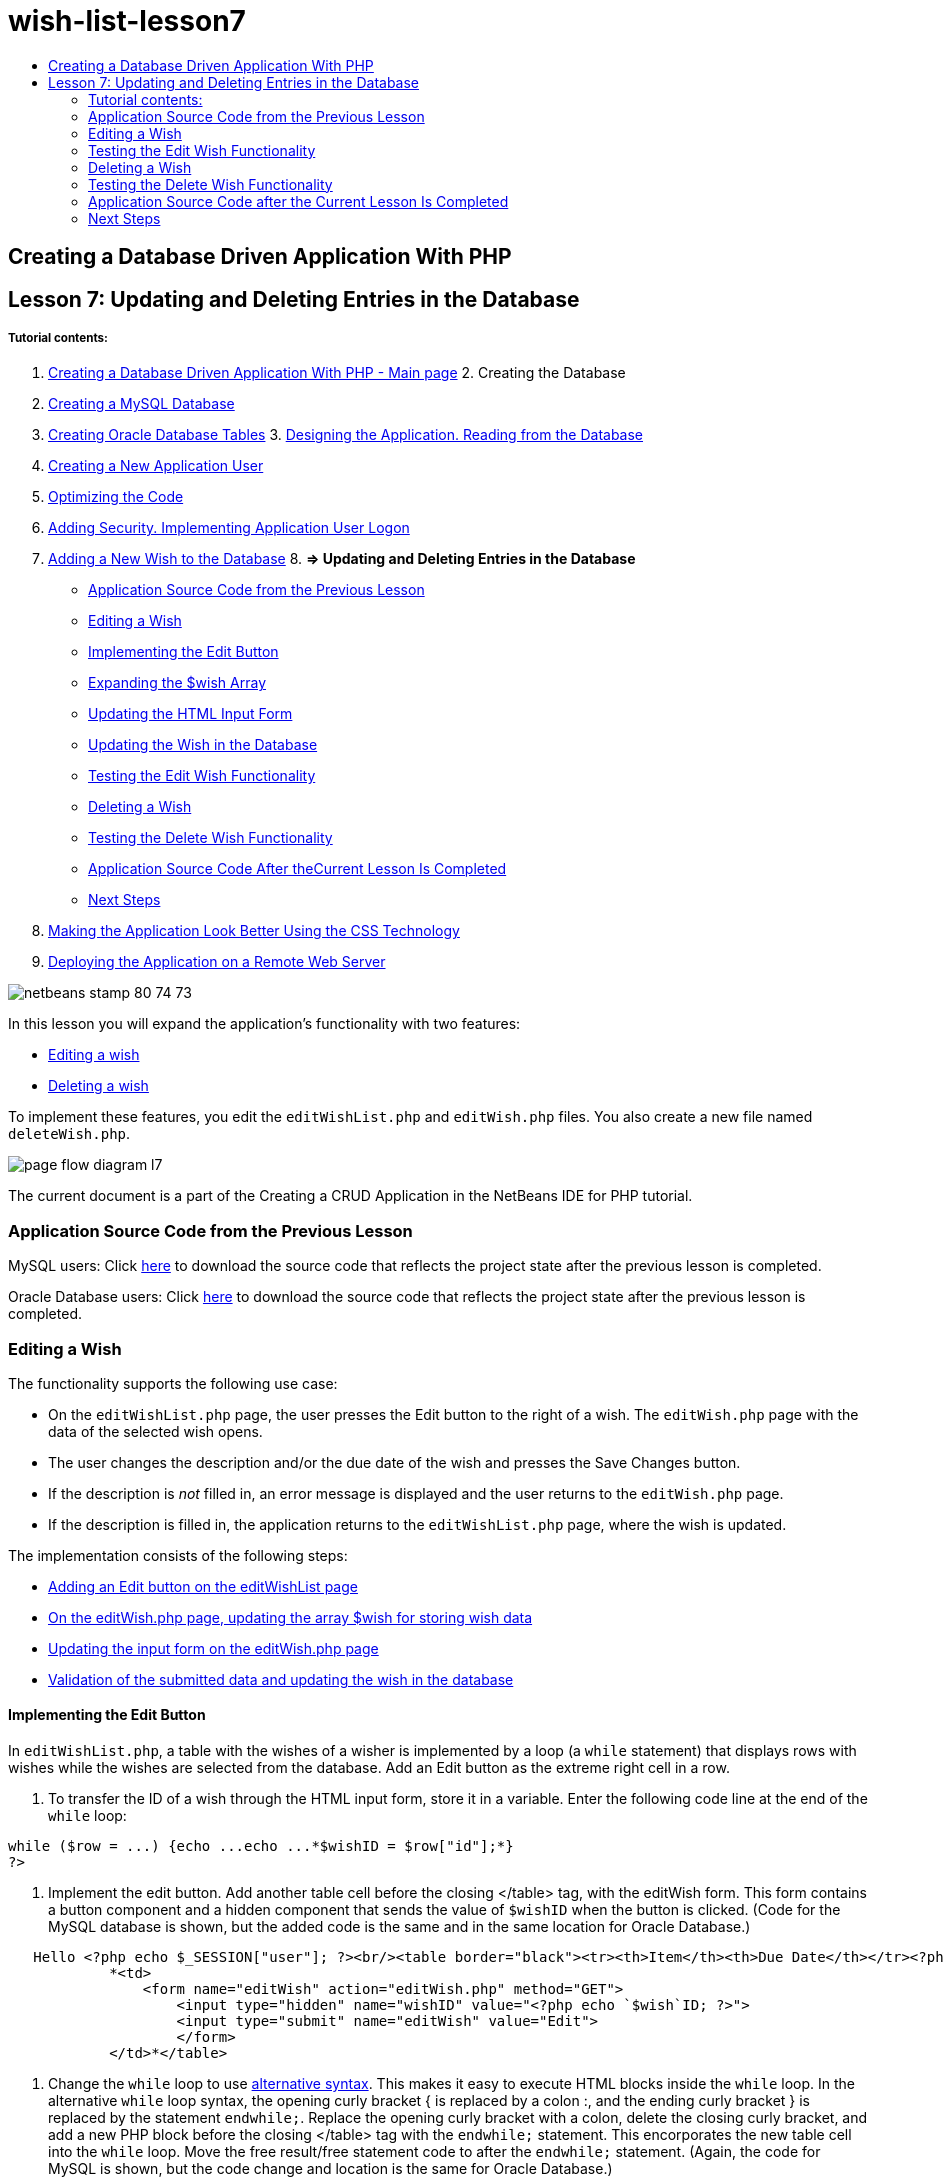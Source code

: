 // 
//     Licensed to the Apache Software Foundation (ASF) under one
//     or more contributor license agreements.  See the NOTICE file
//     distributed with this work for additional information
//     regarding copyright ownership.  The ASF licenses this file
//     to you under the Apache License, Version 2.0 (the
//     "License"); you may not use this file except in compliance
//     with the License.  You may obtain a copy of the License at
// 
//       http://www.apache.org/licenses/LICENSE-2.0
// 
//     Unless required by applicable law or agreed to in writing,
//     software distributed under the License is distributed on an
//     "AS IS" BASIS, WITHOUT WARRANTIES OR CONDITIONS OF ANY
//     KIND, either express or implied.  See the License for the
//     specific language governing permissions and limitations
//     under the License.
//

= wish-list-lesson7
:jbake-type: page
:jbake-tags: old-site, needs-review
:jbake-status: published
:keywords: Apache NetBeans  wish-list-lesson7
:description: Apache NetBeans  wish-list-lesson7
:toc: left
:toc-title:

== Creating a Database Driven Application With PHP

== Lesson 7: Updating and Deleting Entries in the Database

===== Tutorial contents:

1. link:wish-list-tutorial-main-page.html[Creating a Database Driven Application With PHP - Main page]
2. 
Creating the Database

1. link:wish-list-lesson1.html[Creating a MySQL Database]
2. link:wish-list-oracle-lesson1.html[Creating Oracle Database Tables]
3. 
link:wish-list-lesson2.html[Designing the Application. Reading from the Database]

4. link:wish-list-lesson3.html[Creating a New Application User]
5. link:wish-list-lesson4.html[Optimizing the Code]
6. link:wish-list-lesson5.html[Adding Security. Implementing Application User Logon]
7. link:wish-list-lesson6.html[Adding a New Wish to the Database]
8. 
*=> Updating and Deleting Entries in the Database*

* link:#previousLessonSourceCode[Application Source Code from the Previous Lesson]
* link:#editWish[Editing a Wish]
* link:#addEditButton[Implementing the Edit Button]
* link:#wishArrayUpdate[Expanding the $wish Array]
* link:#updateInputForm[Updating the HTML Input Form]
* link:#updateWishRecord[Updating the Wish in the Database]
* link:#testingEditWishFunctionality[Testing the Edit Wish Functionality]
* link:#deleteWish[Deleting a Wish]
* link:#testingDeleteWishFunctionality[Testing the Delete Wish Functionality]
* link:#lessonResultSourceCode[Application Source Code After theCurrent Lesson Is Completed]
* link:#nextSteps[Next Steps]
9. link:wish-list-lesson8.html[Making the Application Look Better Using the CSS Technology]
10. link:wish-list-lesson9.html[Deploying the Application on a Remote Web Server]

image:netbeans-stamp-80-74-73.png[title="Content on this page applies to the NetBeans IDE 7.2, 7.3, 7.4 and 8.0"]

In this lesson you will expand the application's functionality with two features:

* link:#editWish[Editing a wish]
* link:#deleteWish[Deleting a wish]

To implement these features, you edit the `editWishList.php` and `editWish.php` files. You also create a new file named `deleteWish.php`.

image:page-flow-diagram-l7.png[]

The current document is a part of the Creating a CRUD Application in the NetBeans IDE for PHP tutorial.


=== Application Source Code from the Previous Lesson

MySQL users: Click link:https://netbeans.org/files/documents/4/1932/lesson6.zip[here] to download the source code that reflects the project state after the previous lesson is completed.

Oracle Database users: Click link:https://netbeans.org/projects/www/downloads/download/php%252Foracle-lesson6.zip[here] to download the source code that reflects the project state after the previous lesson is completed.

=== Editing a Wish

The functionality supports the following use case:

* On the `editWishList.php` page, the user presses the Edit button to the right of a wish. The `editWish.php` page with the data of the selected wish opens.
* The user changes the description and/or the due date of the wish and presses the Save Changes button.
* If the description is _not_ filled in, an error message is displayed and the user returns to the `editWish.php` page.
* If the description is filled in, the application returns to the `editWishList.php` page, where the wish is updated.

The implementation consists of the following steps:

* link:#addEditButton[Adding an Edit button on the editWishList page]
* link:#wishArrayUpdate[On the editWish.php page, updating the array $wish for storing wish data]
* link:#updateInputForm[Updating the input form on the editWish.php page]
* link:#updateWishRecord[Validation of the submitted data and updating the wish in the database]

==== Implementing the Edit Button

In `editWishList.php`, a table with the wishes of a wisher is implemented by a loop (a `while` statement) that displays rows with wishes while the wishes are selected from the database. Add an Edit button as the extreme right cell in a row.

1. To transfer the ID of a wish through the HTML input form, store it in a variable. Enter the following code line at the end of the `while` loop:
[source,java]
----

while ($row = ...) {echo ...echo ...*$wishID = $row["id"];*}
?>
----
2. Implement the edit button. Add another table cell before the closing </table> tag, with the editWish form. This form contains a button component and a hidden component that sends the value of `$wishID` when the button is clicked. (Code for the MySQL database is shown, but the added code is the same and in the same location for Oracle Database.)
[source,xml]
----


   Hello <?php echo $_SESSION["user"]; ?><br/><table border="black"><tr><th>Item</th><th>Due Date</th></tr><?phprequire_once("Includes/db.php");$wisherID = WishDB::getInstance()->get_wisher_id_by_name($_SESSION["user"]);$result = WishDB::getInstance()->get_wishes_by_wisher_id($wisherID);while ($row = mysqli_fetch_array($result)) {echo "<tr><td>" . htmlentities($row["description"]) . "</td>";echo "<td>" . htmlentities($row["due_date"]) . "</td></tr>\n";}mysqli_free_result($result);?>
            *<td>
                <form name="editWish" action="editWish.php" method="GET">
                    <input type="hidden" name="wishID" value="<?php echo `$wish`ID; ?>">
                    <input type="submit" name="editWish" value="Edit">
                    </form>
            </td>*</table>
----
3. Change the `while` loop to use link:http://www.php.net/manual/en/control-structures.alternative-syntax.php[alternative syntax]. This makes it easy to execute HTML blocks inside the `while` loop. In the alternative `while` loop syntax, the opening curly bracket { is replaced by a colon :, and the ending curly bracket } is replaced by the statement `endwhile;`. Replace the opening curly bracket with a colon, delete the closing curly bracket, and add a new PHP block before the closing </table> tag with the `endwhile;` statement. This encorporates the new table cell into the `while` loop. Move the free result/free statement code to after the `endwhile;` statement. (Again, the code for MySQL is shown, but the code change and location is the same for Oracle Database.)
[source,xml]
----

    while ($row = mysqli_fetch_array($result))[line-through]#{#*:*echo "<tr><td>" . htmlentities($row["description"]) . "</td>";echo "<td>" . htmlentities($row["due_date"]) . "</td></tr>\n";[line-through]#    }mysqli_free_result($result);#?>
    <td>
        <form name="editWish" action="editWish.php" method="GET">
           <input type="hidden" name="wishID" value="<?php echo `$wish`ID; ?>">
           <input type="submit" name="editWish" value="Edit">
        </form>
    </td>
*    <?php
    endwhile;
    mysqli_free_result($result);
    ?>*
</table>
----
4. 
Fix the table row syntax. Move the row-closing </tr>\n characters from the due date echo statement to a new echo statement just above the `endwhile;`.

[source,xml]
----

    while ($row = mysqli_fetch_array($result))*:*echo "<tr><td>" . htmlentities($row["description"]) . "</td>";echo "<td>" . htmlentities($row["due_date"]) . "</td>[line-through]#</tr>\n#";?>
    <td>
        <form name="editWish" action="editWish.php" method="GET">
           <input type="hidden" name="wishID" value="<?php echo `$wish`ID; ?>">
           <input type="submit" name="editWish" value="Edit">
        </form>
    </td>
    <?php
    *echo "</tr>\n";*
    endwhile;
    mysqli_free_result($result);
    ?>
</table>
----
5. 
The entire table, including the form with the Edit button inside the `while` loop, now looks like this:

*For the MySQL database:*

[source,xml]
----

<table border="black">
    <tr><th>Item</th><th>Due Date</th></tr>
    <?php
    require_once("Includes/db.php");
    $wisherID = WishDB::getInstance()->get_wisher_id_by_name($_SESSION["user"]);
    $result = WishDB::getInstance()->get_wishes_by_wisher_id($wisherID);
    while($row = mysqli_fetch_array($result)):
        echo "<tr><td>" . htmlentities($row['description']) . "</td>";
        echo "<td>" . htmlentities($row['due_date']) . "</td>";
        $wishID = $row["id"];
    ?>
    <td>
        <form name="editWish" action="editWish.php" method="GET">
            <input type="hidden" name="wishID" value="<?php echo $wishID; ?>"/>
            <input type="submit" name="editWish" value="Edit"/>
        </form>
    </td>
    <?php
    echo "</tr>\n";
    endwhile;
    mysqli_free_result($result);
    ?>
</table>
----

*For Oracle database:*

[source,xml]
----

<table border="black">
    <tr><th>Item</th><th>Due Date</th></tr>
    <?php
    require_once("Includes/db.php");
    $wisherID = WishDB::getInstance()->get_wisher_id_by_name($_SESSION["user"]);
    $stid = WishDB::getInstance()->get_wishes_by_wisher_id($wisherID);
    while ($row = oci_fetch_array($stid)):
        echo "<tr><td>" . htmlentities($row["DESCRIPTION"]) . "</td>";
        echo "<td>" . htmlentities($row["DUE_DATE"]) . "</td>";
        $wishID = $row["ID"];
    ?>
    <td>
        <form name="editWish" action="editWish.php" method="GET">
            <input type="hidden" name="wishID" value="<?php echo $wishID; ?>"/>
            <input type="submit" name="editWish" value="Edit"/>
        </form>
    </td>
    <td>
        <form name="deleteWish" action="deleteWish.php" method="POST">
            <input type="hidden" name="wishID" value="<?php echo $wishID; ?>"/>
            <input type="submit" name="deleteWish" value="Delete"/>
        </form>
    </td>
    <?php
    echo "</tr>\n";
    endwhile;
    oci_free_statement($stid);
   ?>
</table>
----

==== Expanding the `$wish` Array

Upon pressing the Edit button on the `editWishList.php` page, the ID of the selected wish is transferred to the `editWish.php` page through the Server Request method GET. To store the id of the wish, you need to add a new element to the `$wish` array.

As when adding a new wish, the input form can be accessed both from the `editWishList.php` page and from the `editWish.php` page after an unsuccessful attempt to save. The cases are distinguished by the Server Request method through which the data is transferred. GET indicates that the form is displayed when the user first gets to the page by pressing Edit Wish. POST indicates that the user is redirected to the form after attempting to save a wish without a description.

In `editWish.php`, replace the PHP block in the HTML <body> above the `EditWish` input form with expanded code for the `$wish` array.

*For the MySQL database:*

[source,java]
----

<?phpif ($_SERVER["REQUEST_METHOD"] == "POST")$wish = array("id" => $_POST["wishID"], "description" => 
        $_POST["wish"], "due_date" => $_POST["dueDate"]);else if (array_key_exists("wishID", $_GET))$wish = mysqli_fetch_array(WishDB::getInstance()->get_wish_by_wish_id($_GET["wishID"]));else$wish = array("id" => "", "description" => "", "due_date" => "");?>
----

*For the Oracle database:*

[source,java]
----

<?php
if ($_SERVER["REQUEST_METHOD"] == "POST")
    $wish = array("id" => $_POST["wishID"], "description" =>
            $_POST["wish"], "due_date" => $_POST["dueDate"]);
else if (array_key_exists("wishID", $_GET)) {
    $stid = WishDB::getInstance()->get_wish_by_wish_id($_GET["wishID"]);
    $row = oci_fetch_array($stid, OCI_ASSOC);
    $wish = array("id" => $row["ID"], "description" =>
                $row["DESCRIPTION"], "due_date" => $row["DUE_DATE"]);
    oci_free_statement($stid);
} else
$wish = array("id" => "", "description" => "", "due_date" => "");
?>
----

The code initializes the `$wish` array with three elements: `id`, `description`, and `due_date`. The values of these elements depend on the Server Request method. If the Server Request method is POST, the values are received from the input form. Otherwise, if the Server Request method is GET and the $_GET array contains an element with the key "wishID", the values are retrieved from the database by the function get_wish_by_wish_id. Finally, if the Server Request method is neither POST nor GET, which means the Add New Wish use case takes place, the elements are empty.

The preceding code covers the cases for creation and editing wishes. Now you need to update the input form so that it can be also used for both cases.

==== Updating the HTML Input Form

Currently the input form works when you want to create a new wish and there is no wish id. For the form to work when you want to edit an existing wish, you need to add a hidden field for transferring the ID of a wish. The value of the hidden field must be retrieved from the $wish array. The value must be an empty string during the creation of a new wish. If the wish is edited, the value of the hidden field must change to the ID of the wish. To create this hidden field, add the following line to the top of the `EditWish` input form in `editWish.php`:
[source,xml]
----

<input type="hidden" name="wishID" value="<?php echo `$wish`["id"];?>" />
----

==== Updating the Wish in the Database

Now you need to update the code that verifies the input data and inserts the wish to the database. The current code does not distinguish between creating a new wish case and updating an existing one. In the current implementation, a new record is always added to the database because the code does not verify the value of the wish ID transferred from the input form.

You need to add the following functions:

* If the transferred element "wishID" is an empty string, create a new wish.
* Otherwise, if the element "wishID" is not an empty string, update the wish.

*To update editWish.php so that it verifies if a wish is new and updates it if it is not new:*

1. Add the `update_wish` function to `db.php`.

*For the MySQL database:*

[source,java]
----

public function update_wish($wishID, $description, $duedate){
    $description = $this->real_escape_string($description);if ($duedate==''){$this->query("UPDATE wishes SET description = '" . $description . "',due_date = NULL WHERE id = " . $wishID);} else$this->query("UPDATE wishes SET description = '" . $description ."', due_date = " . $this->format_date_for_sql($duedate). " WHERE id = " . $wishID);}  
----

*For the Oracle database:*

[source,java]
----

public function update_wish($wishID, $description, $duedate) {
    $query = "UPDATE wishes SET description = :desc_bv, due_date = to_date(:due_date_bv, 
              'YYYY-MM-DD')  WHERE id = :wish_id_bv";
    $stid = oci_parse($this->con, $query);
    oci_bind_by_name($stid, ':wish_id_bv', $wishID);
    oci_bind_by_name($stid, ':desc_bv', $description);
    oci_bind_by_name($stid, ':due_date_bv', $this->format_date_for_sql($duedate));
    oci_execute($stid);

}
----
2. Add the `get_wish_by_wish_id` function to `db.php`.

*For the MySQL database:*

[source,java]
----

public function get_wish_by_wish_id ($wishID) {return $this->query("SELECT id, description, due_date FROM wishes WHERE id = " . $wishID);}
----

*For the Oracle database:*

[source,java]
----

public function get_wish_by_wish_id($wishID) {
    $query = "SELECT id, description, due_date FROM wishes WHERE id = :wish_id_bv";
    $stid = oci_parse($this->con, $query);
    oci_bind_by_name($stid, ':wish_id_bv', $wishID);
    oci_execute($stid);
    return $stid;
}
----
3. In the main, top PHP block of `editWish.php`, add a condition to the final `else` statement. This is the `else` statement that inserts the wish to the database. Change it to an `else if` statement:
[source,java]
----

else if ($_POST["wishID"]=="") {WishDB::getInstance()->insert_wish($wisherID, $_POST["wish"], $_POST["dueDate"]);header('Location: `editWishList.php`' );exit;}
----
4. Type or paste another `else if` statement below the one you just edited:
[source,java]
----

else if ($_POST["wishID"]!="") {WishDB::getInstance()->update_wish($_POST["wishID"], $_POST["wish"], $_POST["dueDate"]);header('Location: `editWishList.php`' );exit;
} 
----

The code checks that the `wishID` element in the `$_POST` array is not an empty string, which means that the user was redirected from the `editWishList.php` page by pressing the Edit button and that the user has filled in the description of the wish. If the check is successful, the code calls the function `update_wish` with the input parameters `wishID`, `description`, and `dueDate.` These parameters are received from the HTML input form through the POST method. After `update_wish` is called, the application is redirected to the `editWishList.php` page and the PHP processing is canceled.

=== Testing the Edit Wish Functionality

1. Run the application. On the index.php page, fill in the fields: in the Username field, enter "Tom", in the Password field, enter "tomcat".
image:user-logon-to-edit-wish-list.png[]
2. Press the Edit My Wish List button. The `editWishList.php` page opens.
image:edit-wish-list-edit-wish.png[]
3. Click Edit next to Icecream. The `editWish.php` page opens.
image:edit-wish.png[]
4. Edit the fields and press Back to the List. The `editWishList.php` page opens but the changes are not saved.
5. Press Edit next to Icecream. Clear the Describe your wish field and press Save Changes. An error message is displayed.
image:editWishEmptyDescription.png[]
6. Enter Chocolate icecream in the Describe your wish field and press Save Changes. The `editWishList.php` page opens with the updated list.
image:editWishListWishAdded.png[]

=== Deleting a Wish

Now that you can create, read, and update wishes, add a method for deleting a wish.

*To enable the user to delete wishes:*

1. Add a `delete_wish` function to `db.php`.

*For the MySQL database:*

[source,java]
----

function delete_wish ($wishID){$this->query("DELETE FROM wishes WHERE id = " . $wishID);}

----

*For the Oracle database:*

[source,java]
----

public function delete_wish($wishID) {
    $query = "DELETE FROM wishes WHERE id = :wish_id_bv";
    $stid = oci_parse($this->con, $query);
    oci_bind_by_name($stid, ':wish_id_bv', $wishID);
    oci_execute($stid); 
}
----
2. Create a new PHP file named `deleteWish.php` and enter the following code into the <? php ?> block:
[source,java]
----

require_once("Includes/db.php");WishDB::getInstance()->delete_wish ($_POST["wishID"]);header('Location: `editWishList.php`' );
----
The code enables the use of the `db.php` file. It then calls the function `delete_wish` from an instance of WishDB, with the `wishID` as the input parameter. Finally, the application is redirected to the `editWishList.php` page.
3. To implement the Delete button, add another HTML table cell to the `while` loop in `editWishList.php`, directly below the code block for the `editWish` button. The HTML input form contains a hidden field for the `wishID` and a submit button labelled Delete. (Code for the MySQL database is shown, but the added code is the same and in the same location for Oracle Database.)
[source,xml]
----

    while ($row = mysqli_fetch_array($result))*:*echo "<tr><td>" . htmlentities($row["description"]) . "</td>";echo "<td>" . htmlentities($row["due_date"]) . "</td>[line-through]#</tr>\n#";?>
    <td>
        <form name="editWish" action="editWish.php" method="GET">
           <input type="hidden" name="wishID" value="<?php echo `$wish`ID; ?>">
           <input type="submit" name="editWish" value="Edit">
        </form>
    </td>
    *<td>
        <form name="deleteWish" action="deleteWish.php" method="POST">
            <input type="hidden" name="wishID" value="<?php echo $wishID; ?>"/>
            <input type="submit" name="deleteWish" value="Delete"/>
        </form>
    </td>*
    <?php
    echo "</tr>\n";
    endwhile;
    mysqli_free_result($result);
    ?>
</table>
----

The entire table, including the form with the Edit button inside the `while` loop, now looks like this:

*For the MySQL database:*

[source,xml]
----

<table border="black">
    <tr><th>Item</th><th>Due Date</th></tr>
    <?php
    require_once("Includes/db.php");
    $wisherID = WishDB::getInstance()->get_wisher_id_by_name($_SESSION["user"]);
    $result = WishDB::getInstance()->get_wishes_by_wisher_id($wisherID);
    while($row = mysqli_fetch_array($result)):
        echo "<tr><td>" . htmlentities($row['description") . "</td>";
        echo "<td>" . htmlentities($row['due_date']) . "</td>";
        $wishID = $row["id"];
    ?>
    <td>
        <form name="editWish" action="editWish.php" method="GET">
            <input type="hidden" name="wishID" value="<?php echo $wishID; ?>"/>
            <input type="submit" name="editWish" value="Edit"/>
        </form>
    </td>
    <td>
        <form name="deleteWish" action="deleteWish.php" method="POST">
            <input type="hidden" name="wishID" value="<?php echo $wishID; ?>"/>
            <input type="submit" name="deleteWish" value="Delete"/>
        </form>
    </td>
    <?php
    echo "</tr>\n";
    endwhile;
    mysqli_free_result($result);
    ?>
</table>
----

*For Oracle database:*

[source,xml]
----

<table border="black">
    <tr><th>Item</th><th>Due Date</th></tr>
    <?php
    require_once("Includes/db.php");
    $wisherID = WishDB::getInstance()->get_wisher_id_by_name($_SESSION["user"]);
    $stid = WishDB::getInstance()->get_wishes_by_wisher_id($wisherID);
    while ($row = oci_fetch_array($stid)):
        echo "<tr><td>" . htmlentities($row["DESCRIPTION"]) . "</td>";
        echo "<td>" . htmlentities($row["DUE_DATE"]) . "</td>";
        $wishID = $row["ID"];
    ?>
    <td>
        <form name="editWish" action="editWish.php" method="GET">
            <input type="hidden" name="wishID" value="<?php echo $wishID; ?>"/>
            <input type="submit" name="editWish" value="Edit"/>
        </form>
    </td>
    <td>
        <form name="deleteWish" action="deleteWish.php" method="POST">
            <input type="hidden" name="wishID" value="<?php echo $wishID; ?>"/>
            <input type="submit" name="deleteWish" value="Delete"/>
        </form>
    </td>
    <?php
    echo "</tr>\n";
    endwhile;
    oci_free_statement($stid);
   ?>
</table>
----

=== Testing the Delete Wish Functionality

To check that the functionality is implemented correctly, press Delete next to any item on the `editWishList.php` page. The item is no longer on the list.

image:deleteWish.png[]

=== Application Source Code after the Current Lesson Is Completed

MySQL users: Click link:https://netbeans.org/files/documents/4/1933/lesson7.zip[here] to download the source code that reflects the project state after the lesson is completed.

Oracle Database users: Click link:https://netbeans.org/projects/www/downloads/download/php%252Foracle-lesson7.zip[here] to download the source code that reflects the project state after the lesson is completed.

=== Next Steps

link:wish-list-lesson6.html[<< Previous lesson]

link:wish-list-lesson8.html[Next lesson >>]

link:wish-list-tutorial-main-page.html[Back to the Tutorial main page]


link:/about/contact_form.html?to=3&subject=Feedback:%20PHP%20Wish%20List%20CRUD%207:%20Updating%20and%20Deleting%20DB%20Entries[Send Feedback on This Tutorial]


To send comments and suggestions, get support, and keep informed on the latest developments on the NetBeans IDE PHP development features, link:../../../community/lists/top.html[join the users@php.netbeans.org mailing list].

link:../../trails/php.html[Back to the PHP Learning Trail]


NOTE: This document was automatically converted to the AsciiDoc format on 2018-03-13, and needs to be reviewed.
